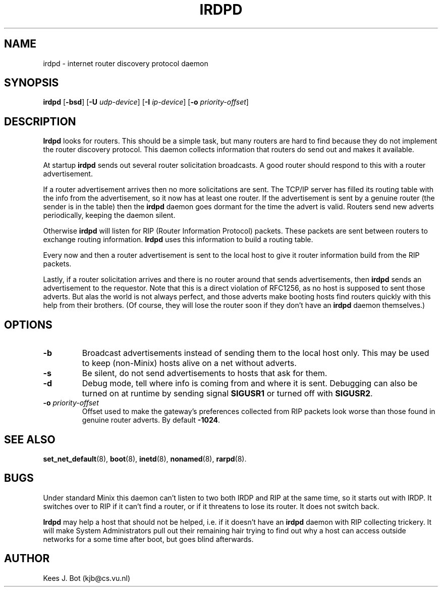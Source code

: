 .TH IRDPD 8
.SH NAME
irdpd \- internet router discovery protocol daemon
.SH SYNOPSIS
.B irdpd
.RB [ \-bsd ]
.RB [ \-U
.IR udp-device ]
.RB [ \-I
.IR ip-device ]
.RB [ \-o
.IR priority-offset ]
.SH DESCRIPTION
.B Irdpd
looks for routers.  This should be a simple task, but many routers are hard
to find because they do not implement the router discovery protocol.  This
daemon collects information that routers do send out and makes it available.
.PP
At startup
.B irdpd
sends out several router solicitation broadcasts.  A good router should
respond to this with a router advertisement.
.PP
If a router advertisement arrives then no more solicitations are sent.  The
TCP/IP server has filled its routing table with the info from the
advertisement, so it now has at least one router.  If the advertisement is
sent by a genuine router (the sender is in the table) then the
.B irdpd
daemon goes dormant for the time the advert is valid.  Routers send new
adverts periodically, keeping the daemon silent.
.PP
Otherwise
.B irdpd
will listen for RIP (Router Information Protocol) packets.  These packets
are sent between routers to exchange routing information.
.B Irdpd
uses this information to build a routing table.
.PP
Every now and then a router advertisement is sent to the local host to give
it router information build from the RIP packets.
.PP
Lastly, if a router solicitation arrives and there is no router around that
sends advertisements, then
.B irdpd
sends an advertisement to the requestor.  Note that this is a direct violation
of RFC1256, as no host is supposed to sent those adverts.  But alas the world
is not always perfect, and those adverts make booting hosts find routers
quickly with this help from their brothers.  (Of course, they will lose the
router soon if they don't have an
.B irdpd
daemon themselves.)
.SH OPTIONS
.TP
.B \-b
Broadcast advertisements instead of sending them to the local host only.
This may be used to keep (non-Minix) hosts alive on a net without adverts.
.TP
.B \-s
Be silent, do not send advertisements to hosts that ask for them.
.TP
.B \-d
Debug mode, tell where info is coming from and where it is sent.  Debugging
can also be turned on at runtime by sending signal
.B SIGUSR1
or turned off with
.BR SIGUSR2 .
.TP
.BI \-o " priority-offset
Offset used to make the gateway's preferences collected from RIP packets look
worse than those found in genuine router adverts.  By default
.BR -1024 .
.SH "SEE ALSO"
.BR set_net_default (8),
.BR boot (8),
.BR inetd (8),
.BR nonamed (8),
.BR rarpd (8).
.SH BUGS
Under standard Minix this daemon can't listen to two both IRDP and RIP
at the same time, so it starts out with IRDP.  It switches over to RIP
if it can't find a router, or if it threatens to lose its router.  It
does not switch back.
.PP
.B Irdpd
may help a host that should not be helped, i.e. if it doesn't have an
.B irdpd
daemon with RIP collecting trickery.  It will make System Administrators
pull out their remaining hair trying to find out why a host can access
outside networks for a some time after boot, but goes blind afterwards.
.SH AUTHOR
Kees J. Bot (kjb@cs.vu.nl)

